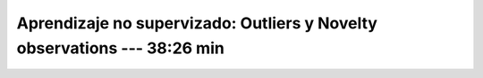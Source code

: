 .. _sklearn_unsupervised_07_novelty:

Aprendizaje no supervizado: Outliers y Novelty observations --- 38:26 min
-----------------------------------------------------------------------------------------

    .. toctree::
        :titlesonly:
        :glob:

        /notebooks/sklearn_unsupervised_07_novelty/1-*
